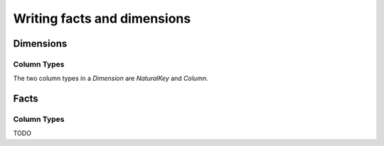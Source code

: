 Writing facts and dimensions
============================

Dimensions
----------

Column Types
~~~~~~~~~~~~

The two column types in a `Dimension` are `NaturalKey` and `Column`.






Facts
-----

Column Types
~~~~~~~~~~~~

TODO
